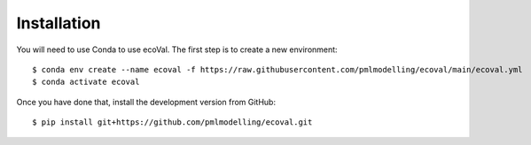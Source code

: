 Installation
============

You will need to use Conda to use ecoVal. The first step is to create a new environment::

   $ conda env create --name ecoval -f https://raw.githubusercontent.com/pmlmodelling/ecoval/main/ecoval.yml​
   $ conda activate ecoval

Once you have done that, install the development version from GitHub::

   $ pip install git+https://github.com/pmlmodelling/ecoval.git











